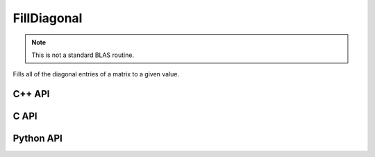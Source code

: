 FillDiagonal
============
.. note::
   
   This is not a standard BLAS routine.

Fills all of the diagonal entries of a matrix to a given value.

C++ API
-------
.. cpp:function:: void FillDiagonal( Matrix<T>& A, T alpha, Int offset=0 )
.. cpp:function:: void FillDiagonal( AbstractDistMatrix<T>& A, T alpha, Int offset=0 )
.. cpp:function:: void FillDiagonal( AbstractBlockDistMatrix<T>& A, T alpha, Int offset=0 )

C API
-----
.. c:function:: ElError ElFillDiagonal_i( ElMatrix_i A, ElInt alpha, ElInt offset )
.. c:function:: ElError ElFillDiagonal_s( ElMatrix_s A, float alpha, ElInt offset )
.. c:function:: ElError ElFillDiagonal_d( ElMatrix_d A, double alpha, ElInt offset )
.. c:function:: ElError ElFillDiagonal_c( ElMatrix_c A, complex_float alpha, ElInt offset )
.. c:function:: ElError ElFillDiagonal_z( ElMatrix_z A, complex_double alpha, ElInt offset )

.. c:function:: ElError ElFillDiagonalDist_i( ElDistMatrix_i A, ElInt alpha, ElInt offset )
.. c:function:: ElError ElFillDiagonalDist_s( ElDistMatrix_s A, float alpha, ElInt offset )
.. c:function:: ElError ElFillDiagonalDist_d( ElDistMatrix_d A, double alpha, ElInt offset )
.. c:function:: ElError ElFillDiagonalDist_c( ElDistMatrix_c A, complex_float alpha, ElInt offset )
.. c:function:: ElError ElFillDiagonalDist_z( ElDistMatrix_z A, complex_double alpha, ElInt offset )

Python API
----------
.. py:function:: FillDiagonal(A,alpha,offset=0)
